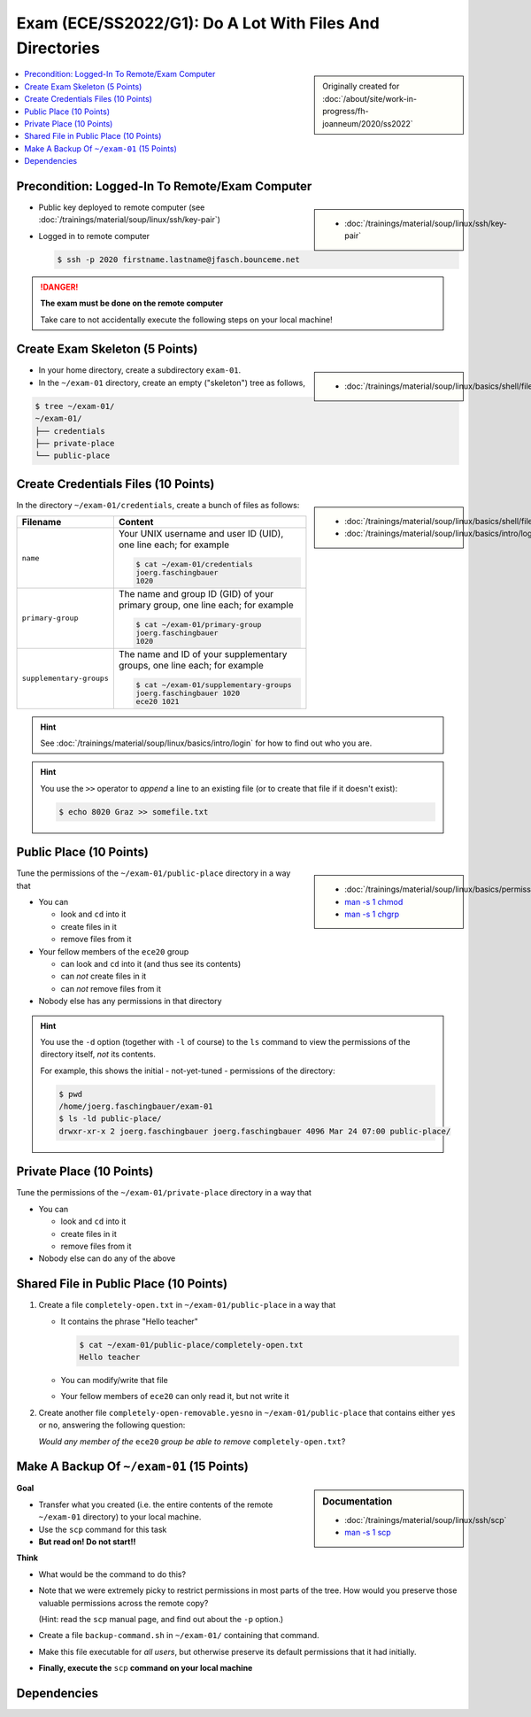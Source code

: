 .. ot-exercise:: linux.basics.exercises.FH_SS2022_EXAM_01_G1
   :dependencies: linux.basics.shell.exercises.cp_mv_mkdir_rm.mkdir_p_rm_r,
		  linux.basics.shell.exercises.cp_mv_mkdir_rm.echo_create_files,
		  linux.basics.shell.cp,
		  linux.basics.shell.ls


Exam (ECE/SS2022/G1): Do A Lot With Files And Directories
=========================================================

.. sidebar::

   Originally created for :doc:`/about/site/work-in-progress/fh-joanneum/2020/ss2022`

.. contents::
   :local:

Precondition: Logged-In To Remote/Exam Computer
-----------------------------------------------

.. image:: cloud-computer.jpg
   :align: right
   :scale: 50%

.. sidebar::

   * :doc:`/trainings/material/soup/linux/ssh/key-pair`

* Public key deployed to remote computer (see
  :doc:`/trainings/material/soup/linux/ssh/key-pair`)
* Logged in to remote computer

  .. code-block:: console

     $ ssh -p 2020 firstname.lastname@jfasch.bounceme.net

.. danger::

   **The exam must be done on the remote computer**

   Take care to not accidentally execute the following steps on your
   local machine!

Create Exam Skeleton (5 Points)
--------------------------------

.. sidebar::

   * :doc:`/trainings/material/soup/linux/basics/shell/file_dir_create_rm`

* In your home directory, create a subdirectory ``exam-01``. 
* In the ``~/exam-01`` directory, create an empty ("skeleton") tree as
  follows,

.. code-block:: console

   $ tree ~/exam-01/
   ~/exam-01/
   ├── credentials
   ├── private-place
   └── public-place

Create Credentials Files (10 Points)
------------------------------------

.. sidebar::

   * :doc:`/trainings/material/soup/linux/basics/shell/file_dir_create_rm`
   * :doc:`/trainings/material/soup/linux/basics/intro/login`

In the directory ``~/exam-01/credentials``, create a bunch of files as follows:

.. list-table::
   :align: left
   :widths: auto
   :header-rows: 1

   * * Filename
     * Content
   * * ``name``
     * Your UNIX username and user ID (UID), one line each; for
       example

       .. code-block:: console

	  $ cat ~/exam-01/credentials
	  joerg.faschingbauer
	  1020

   * * ``primary-group``
     * The name and group ID (GID) of your primary group, one line
       each; for example

       .. code-block:: console

	  $ cat ~/exam-01/primary-group
	  joerg.faschingbauer
	  1020

   * * ``supplementary-groups``
     * The name and ID of your supplementary groups, one line each;
       for example

       .. code-block:: console

	  $ cat ~/exam-01/supplementary-groups
	  joerg.faschingbauer 1020
	  ece20 1021

.. hint::

   See :doc:`/trainings/material/soup/linux/basics/intro/login` for
   how to find out who you are.

.. hint::

   You use the ``>>`` operator to *append* a line to an existing file
   (or to create that file if it doesn't exist):

   .. code-block:: console

      $ echo 8020 Graz >> somefile.txt

Public Place (10 Points)
------------------------

.. sidebar::

   * :doc:`/trainings/material/soup/linux/basics/permissions/basics`
   * `man -s 1 chmod <https://linux.die.net/man/1/chmod>`__
   * `man -s 1 chgrp <https://linux.die.net/man/1/chgrp>`__

Tune the permissions of the ``~/exam-01/public-place`` directory in a
way that

* You can

  * look and ``cd`` into it
  * create files in it
  * remove files from it

* Your fellow members of the ``ece20`` group

  * can look and ``cd`` into it (and thus see its contents)
  * can *not* create files in it
  * can *not* remove files from it

* Nobody else has any permissions in that directory

.. hint::

   You use the ``-d`` option (together with ``-l`` of course) to the
   ``ls`` command to view the permissions of the directory itself,
   *not* its contents.

   For example, this shows the initial - not-yet-tuned - permissions
   of the directory:

   .. code-block:: console

      $ pwd
      /home/joerg.faschingbauer/exam-01
      $ ls -ld public-place/
      drwxr-xr-x 2 joerg.faschingbauer joerg.faschingbauer 4096 Mar 24 07:00 public-place/

Private Place (10 Points)
-------------------------

Tune the permissions of the ``~/exam-01/private-place`` directory in a
way that

* You can 

  * look and ``cd`` into it
  * create files in it
  * remove files from it

* Nobody else can do any of the above

Shared File in Public Place (10 Points)
---------------------------------------

#. Create a file ``completely-open.txt`` in ``~/exam-01/public-place``
   in a way that

   * It contains the phrase "Hello teacher"
   
     .. code-block:: console
   
        $ cat ~/exam-01/public-place/completely-open.txt
        Hello teacher
   
   * You can modify/write that file
   * Your fellow members of ``ece20`` can only read it, but not write
     it

#. Create another file ``completely-open-removable.yesno`` in
   ``~/exam-01/public-place`` that contains either ``yes`` or ``no``,
   answering the following question:

   *Would any member of the* ``ece20`` *group be able to remove*
   ``completely-open.txt``?

Make A Backup Of ``~/exam-01`` (15 Points)
------------------------------------------

.. sidebar:: Documentation

   * :doc:`/trainings/material/soup/linux/ssh/scp`
   * `man -s 1 scp
     <https://man7.org/linux/man-pages/man1/scp.1.html>`__

**Goal**

* Transfer what you created (i.e. the entire contents of the remote
  ``~/exam-01`` directory) to your local machine.
* Use the ``scp`` command for this task
* **But read on! Do not start!!**

**Think**

* What would be the command to do this?
* Note that we were extremely picky to restrict permissions in most
  parts of the tree. How would you preserve those valuable permissions
  across the remote copy?

  (Hint: read the ``scp`` manual page, and find out about the ``-p``
  option.)

* Create a file ``backup-command.sh`` in ``~/exam-01/``
  containing that command.
* Make this file executable for *all users*, but otherwise preserve
  its default permissions that it had initially.
* **Finally, execute the** ``scp`` **command on your local machine**

Dependencies
------------

.. ot-graph::
   :entries: linux.basics.exercises.FH_SS2022_EXAM_01_G1

